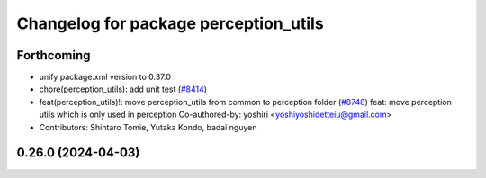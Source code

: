 ^^^^^^^^^^^^^^^^^^^^^^^^^^^^^^^^^^^^^^
Changelog for package perception_utils
^^^^^^^^^^^^^^^^^^^^^^^^^^^^^^^^^^^^^^

Forthcoming
-----------
* unify package.xml version to 0.37.0
* chore(perception_utils): add unit test (`#8414 <https://github.com/youtalk/autoware.universe/issues/8414>`_)
* feat(perception_utils)!: move perception_utils from common to perception folder (`#8748 <https://github.com/youtalk/autoware.universe/issues/8748>`_)
  feat: move perception utils which is only used in perception
  Co-authored-by: yoshiri <yoshiyoshidetteiu@gmail.com>
* Contributors: Shintaro Tomie, Yutaka Kondo, badai nguyen

0.26.0 (2024-04-03)
-------------------
